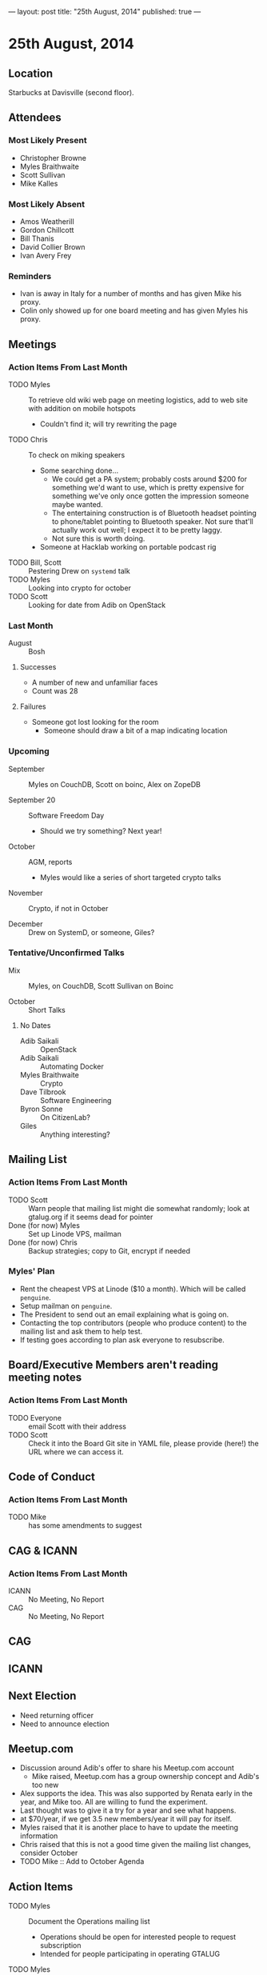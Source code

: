 ---
layout: post
title: "25th August, 2014"
published: true
---

* 25th August, 2014

** Location

Starbucks at Davisville (second floor).

** Attendees

*** Most Likely Present
- Christopher Browne
- Myles Braithwaite
- Scott Sullivan
- Mike Kalles

*** Most Likely Absent

- Amos Weatherill
- Gordon Chillcott
- Bill Thanis
- David Collier Brown
- Ivan Avery Frey

*** Reminders

- Ivan is away in Italy for a number of months and has given Mike his proxy.
- Colin only showed up for one board meeting and has given Myles his proxy.

** Meetings

*** Action Items From Last Month
- TODO Myles :: To retrieve old wiki web page on meeting logistics, add to web site with addition on mobile hotspots
  - Couldn't find it; will try rewriting the page
- TODO Chris :: To check on miking speakers
  - Some searching done...
    - We could get a PA system; probably costs around $200 for
      something we'd want to use, which is pretty expensive for
      something we've only once gotten the impression someone maybe
      wanted.
    - The entertaining construction is of Bluetooth headset pointing
      to phone/tablet pointing to Bluetooth speaker.  Not sure that'll
      actually work out well; I expect it to be pretty laggy.
    - Not sure this is worth doing.
  - Someone at Hacklab working on portable podcast rig
- TODO Bill, Scott :: Pestering Drew on ~systemd~ talk
- TODO Myles :: Looking into crypto for october
- TODO Scott :: Looking for date from Adib on OpenStack

*** Last Month

- August :: Bosh

**** Successes
- A number of new and unfamiliar faces
- Count was 28

**** Failures
- Someone got lost looking for the room
  - Someone should draw a bit of a map indicating location

*** Upcoming

- September :: Myles on CouchDB, Scott on boinc, Alex on ZopeDB

- September 20 :: Software Freedom Day
  - Should we try something?  Next year!

- October :: AGM, reports
  - Myles would like a series of short targeted crypto talks

- November :: Crypto, if not in October

- December :: Drew on SystemD, or someone, Giles?

*** Tentative/Unconfirmed Talks

- Mix :: Myles, on CouchDB, Scott Sullivan on Boinc

- October :: Short Talks

**** No Dates

- Adib Saikali :: OpenStack
- Adib Saikali :: Automating Docker
- Myles Braithwaite :: Crypto
- Dave Tilbrook :: Software Engineering
- Byron Sonne :: On CitizenLab?
- Giles :: Anything interesting?

** Mailing List

*** Action Items From Last Month

- TODO Scott :: Warn people that mailing list might die somewhat randomly; look at gtalug.org if it seems dead for pointer
- Done (for now) Myles :: Set up Linode VPS, mailman
- Done (for now) Chris :: Backup strategies; copy to Git, encrypt if needed

*** Myles' Plan

- Rent the cheapest VPS at Linode ($10 a month). Which will be called ~penguine~.
- Setup mailman on ~penguine~.
- The President to send out an email explaining what is going on.
- Contacting the top contributors (people who produce content) to the mailing list and ask them to help test.
- If testing goes according to plan ask everyone to resubscribe.

** Board/Executive Members aren't reading meeting notes

*** Action Items From Last Month
- TODO Everyone :: email Scott with their address
- TODO Scott :: Check it into the Board Git site in YAML file, please provide (here!) the URL where we can access it.

** Code of Conduct
*** Action Items From Last Month
- TODO Mike :: has some amendments to suggest

** CAG & ICANN
*** Action Items From Last Month
- ICANN :: No Meeting, No Report
- CAG :: No Meeting, No Report

** CAG

** ICANN

** Next Election

  - Need returning officer
  - Need to announce election

** Meetup.com

  - Discussion around Adib's offer to share his Meetup.com account
    - Mike raised, Meetup.com has a group ownership concept and Adib's too new
  - Alex supports the idea.  This was also supported by Renata early in the year, and Mike too.  All are willing to fund the experiment.
  - Last thought was to give it a try for a year and see what happens.
  - at $70/year, if we get 3.5 new members/year it will pay for itself.
  - Myles raised that it is another place to have to update the meeting information
  - Chris raised that this is not a good time given the mailing list changes, consider October
  - TODO Mike :: Add to October Agenda

** Action Items

- TODO Myles :: Document the Operations mailing list
  - Operations should be open for interested people to request subscription
  - Intended for people participating in operating GTALUG
- TODO Myles :: Document the Board mailing list even though the subscriber list is miniscule
  - Invitation only list for active board members
- All :: Email Scott with your preferred address for Board email
- TODO Scott :: Check it into the Board Git site in YAML file, please provide (here!) the URL where we can access it.
- TODO Chris :: Cheque for Myles at next meeting
- Myles :: Set up email addresses
  - Scott wants one - scott@gtalug.org
  - Chris :: already there as chris@gtalug.org
  - Should we install IMAPD?
  - Set up shell account for Scott
- Any? :: Should someone be monitoring root email
- TODO Mike :: Ping DCB about whazzup for CAG/ICANN
- TODO Gord :: Ping Evan to talk at AGM about ICANN
- TODO Mike :: Talk on Code of Conduct for AGM
- TODO Chris :: Ask Bill if he's interested in being returning officer
- TODO Myles :: Announce election
  - 3 positions, 1 that's just 1 year
- TODO Mike :: Make a wee map of the floor plan
- TODO Chris :: Backup the mailman templates
- TODO Bill :: Pester Drew on SystemD, we'll start looking for alternative for this next month
- TODO Mike :: GPG key
- TODO Scott :: Mail series for sunsetting TLUG list
  - One message indicating the plan
  - A weekly message until Sept 30 indicating "7 less days"
  - A final message entitled "GTALUG Mailing List Has Moved"
- TODO Scott :: Subscribe GMANE to new list
- TODO Alex :: Set up Mailman archive of the old list
  - Need mailing list (Myles)
  - May need Alex to help get more data

